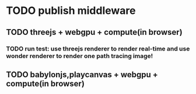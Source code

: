 * TODO publish middleware

** TODO threejs + webgpu + compute(in browser)

*** TODO run test: use threejs renderer to render real-time and use wonder renderer to render one path tracing image!


** TODO babylonjs,playcanvas + webgpu + compute(in browser)